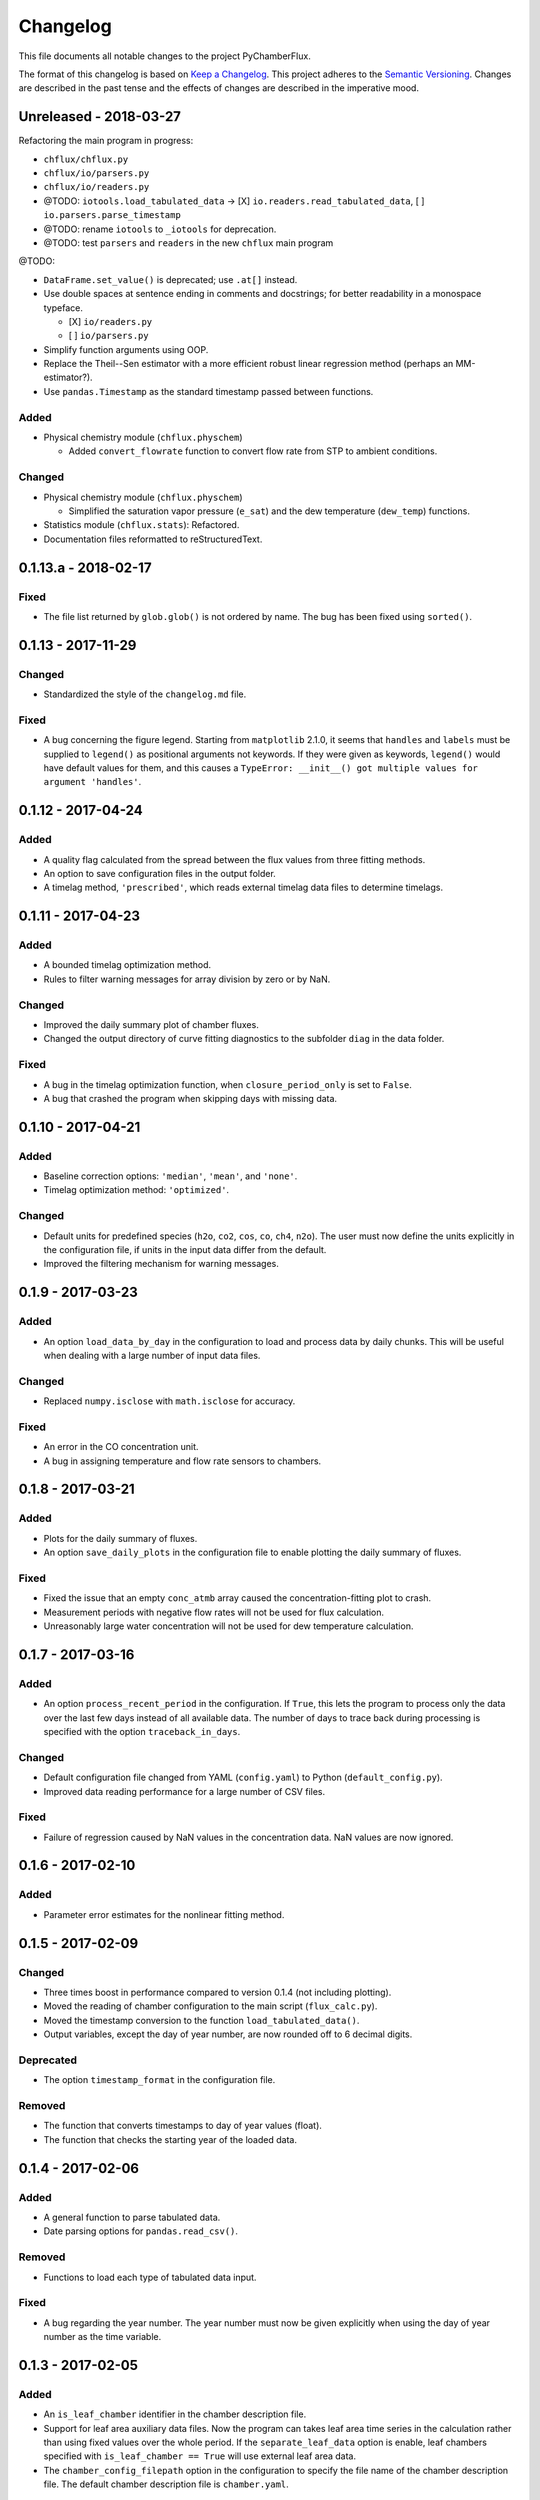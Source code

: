 =========
Changelog
=========
This file documents all notable changes to the project PyChamberFlux.

The format of this changelog is based on `Keep a Changelog <http://keepachangelog.com/en/1.0.0/>`_.
This project adheres to the `Semantic Versioning <http://semver.org/spec/v2.0.0.html>`_.
Changes are described in the past tense and the effects of changes are
described in the imperative mood.


Unreleased - 2018-03-27
=======================
Refactoring the main program in progress:

* ``chflux/chflux.py``
* ``chflux/io/parsers.py``
* ``chflux/io/readers.py``
* @TODO: ``iotools.load_tabulated_data`` -> [X] ``io.readers.read_tabulated_data``, [ ] ``io.parsers.parse_timestamp``
* @TODO: rename ``iotools`` to ``_iotools`` for deprecation.
* @TODO: test ``parsers`` and ``readers`` in the new ``chflux`` main program

@TODO:

* ``DataFrame.set_value()`` is deprecated; use ``.at[]`` instead.
* Use double spaces at sentence ending in comments and docstrings; for better readability in a monospace typeface.

  - [X] ``io/readers.py``
  - [ ] ``io/parsers.py``

* Simplify function arguments using OOP.
* Replace the Theil--Sen estimator with a more efficient robust linear
  regression method (perhaps an MM-estimator?).
* Use ``pandas.Timestamp`` as the standard timestamp passed between functions.

Added
-----
* Physical chemistry module (``chflux.physchem``)

  - Added ``convert_flowrate`` function to convert flow rate from STP to
    ambient conditions.

Changed
-------
* Physical chemistry module (``chflux.physchem``)

  - Simplified the saturation vapor pressure (``e_sat``) and the dew
    temperature (``dew_temp``) functions.

* Statistics module (``chflux.stats``): Refactored.
* Documentation files reformatted to reStructuredText.


0.1.13.a - 2018-02-17
=====================
Fixed
-----
* The file list returned by ``glob.glob()`` is not ordered by name. The bug has
  been fixed using ``sorted()``.


0.1.13 - 2017-11-29
===================
Changed
-------
* Standardized the style of the ``changelog.md`` file.

Fixed
-----
* A bug concerning the figure legend. Starting from ``matplotlib`` 2.1.0, it
  seems that ``handles`` and ``labels`` must be supplied to ``legend()`` as
  positional arguments not keywords. If they were given as keywords,
  ``legend()`` would have default values for them, and this causes a
  ``TypeError: __init__() got multiple values for argument 'handles'``.


0.1.12 - 2017-04-24
===================
Added
-----
* A quality flag calculated from the spread between the flux values from three
  fitting methods.
* An option to save configuration files in the output folder.
* A timelag method, ``'prescribed'``, which reads external timelag data files
  to determine timelags.


0.1.11 - 2017-04-23
===================
Added
-----
* A bounded timelag optimization method.
* Rules to filter warning messages for array division by zero or by NaN.

Changed
-------
* Improved the daily summary plot of chamber fluxes.
* Changed the output directory of curve fitting diagnostics to the subfolder
  ``diag`` in the data folder.

Fixed
-----
* A bug in the timelag optimization function, when ``closure_period_only`` is
  set to ``False``.
* A bug that crashed the program when skipping days with missing data.


0.1.10 - 2017-04-21
===================
Added
-----
* Baseline correction options: ``'median'``, ``'mean'``, and ``'none'``.
* Timelag optimization method: ``'optimized'``.

Changed
-------
* Default units for predefined species (``h2o``, ``co2``, ``cos``, ``co``,
  ``ch4``, ``n2o``). The user must now define the units explicitly in the
  configuration file, if units in the input data differ from the default.
* Improved the filtering mechanism for warning messages.


0.1.9 - 2017-03-23
==================
Added
-----
* An option ``load_data_by_day`` in the configuration to load and process data
  by daily chunks. This will be useful when dealing with a large number of
  input data files.

Changed
-------
* Replaced ``numpy.isclose`` with ``math.isclose`` for accuracy.

Fixed
-----
* An error in the CO concentration unit.
* A bug in assigning temperature and flow rate sensors to chambers.


0.1.8 - 2017-03-21
==================
Added
-----
* Plots for the daily summary of fluxes.
* An option ``save_daily_plots`` in the configuration file to enable plotting
  the daily summary of fluxes.

Fixed
-----
* Fixed the issue that an empty ``conc_atmb`` array caused the
  concentration-fitting plot to crash.
* Measurement periods with negative flow rates will not be used for flux
  calculation.
* Unreasonably large water concentration will not be used for dew temperature
  calculation.


0.1.7 - 2017-03-16
==================
Added
-----
* An option ``process_recent_period`` in the configuration. If ``True``, this
  lets the program to process only the data over the last few days instead of
  all available data. The number of days to trace back during processing is
  specified with the option ``traceback_in_days``.

Changed
-------
* Default configuration file changed from YAML (``config.yaml``) to Python
  (``default_config.py``).
* Improved data reading performance for a large number of CSV files.

Fixed
-----
* Failure of regression caused by NaN values in the concentration data. NaN
  values are now ignored.


0.1.6 - 2017-02-10
==================
Added
-----
* Parameter error estimates for the nonlinear fitting method.


0.1.5 - 2017-02-09
==================
Changed
-------
* Three times boost in performance compared to version 0.1.4 (not including
  plotting).
* Moved the reading of chamber configuration to the main script
  (``flux_calc.py``).
* Moved the timestamp conversion to the function ``load_tabulated_data()``.
* Output variables, except the day of year number, are now rounded off to 6
  decimal digits.

Deprecated
----------
* The option ``timestamp_format`` in the configuration file.

Removed
-------
* The function that converts timestamps to day of year values (float).
* The function that checks the starting year of the loaded data.


0.1.4 - 2017-02-06
==================
Added
-----
* A general function to parse tabulated data.
* Date parsing options for ``pandas.read_csv()``.

Removed
-------
* Functions to load each type of tabulated data input.

Fixed
-----
* A bug regarding the year number. The year number must now be given explicitly
  when using the day of year number as the time variable.


0.1.3 - 2017-02-05
==================
Added
-----
* An ``is_leaf_chamber`` identifier in the chamber description file.
* Support for leaf area auxiliary data files. Now the program can takes leaf
  area time series in the calculation rather than using fixed values over the
  whole period. If the ``separate_leaf_data`` option is enable, leaf chambers
  specified with ``is_leaf_chamber == True`` will use external leaf area data.
* The ``chamber_config_filepath`` option in the configuration to specify the
  file name of the chamber description file. The default chamber description
  file is ``chamber.yaml``.


0.1.2 - 2017-02-04
==================
Added
-----
* A bash script for the test case.
* Support for separate flow data files using the ``load_flow_data()`` function.

Changed
-------
* Refined the saturation vapor pressure and the dew temperature functions.
* Refined summary statistics functions in ``common_func.py``:

  - ``resist_mean()``: outlier-resistant mean
  - ``resist_std()``: outlier-resistant standard deviation
  - ``IQR_func()``: interquartile range

* List of physical constants moved from ``config.yaml`` to ``common_func.py``.


0.1.1 - 2017-01-18
==================
Added
-----
* A chamber description file ``chamber.yaml``.
* A chamber lookup function that generates a lookup table from the
  configuration file.
* Flow data settings in the configuration file.

Changed
-------
* Now use the ``dict.update()`` method for user customized configuration file.
* Change variable names of the standard errors of fluxes from ``sd_flux_*`` to
  ``se_flux_*``.

Fixed
-----
* A bug regarding the chamber schedule.


0.1.0 - 2017-01-07
==================
Added
-----
* A configuration file.
* Curve fitting plots.

Changed
-------
* The main script was reorganized into functions.
* Reformatted the code to comply with the PEP8 standard.

Fixed
-----
* A bug regarding the year number in ``flux_calc.flux_calc()``.


0.0.1 - 2016-07-18
==================
Added
-----
* The project was created by Wu Sun (wu.sun@ucla.edu).
